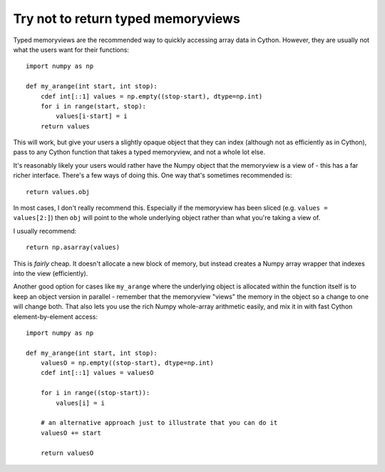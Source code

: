 .. _dont-return-memoryviews:

Try not to return typed memoryviews
===================================

Typed memoryviews are the recommended way to quickly accessing array data in Cython.
However, they are usually not what the users want for their functions::

    import numpy as np

    def my_arange(int start, int stop):
        cdef int[::1] values = np.empty((stop-start), dtype=np.int)
        for i in range(start, stop):
            values[i-start] = i
        return values
        
This will work, but give your users a slightly opaque object that they can index
(although not as efficiently as in Cython), pass to any Cython function that
takes a typed memoryview, and not a whole lot else.

It's reasonably likely your users would rather have the Numpy object that the
memoryview is a view of - this has a far richer interface. There's a few
ways of doing this. One way that's sometimes recommended is::

    return values.obj
    
In most cases, I don't really recommend this. Especially if the memoryview has been
sliced (e.g. ``values = values[2:]``) then ``obj`` will point to the whole underlying
object rather than what you're taking a view of.

I usually recommend::

    return np.asarray(values)
    
This is *fairly* cheap. It doesn't allocate a new block of memory, but instead creates a
Numpy array wrapper that indexes into the view (efficiently).

Another good option for cases like ``my_arange`` where the underlying object is allocated 
within the function itself is to keep an object version in parallel -
remember that the memoryview "views" the memory in the object so a change to one will change
both. That also lets you use the rich Numpy whole-array arithmetic easily, and mix it in
with fast Cython element-by-element access::

    import numpy as np

    def my_arange(int start, int stop):
        valuesO = np.empty((stop-start), dtype=np.int)
        cdef int[::1] values = valuesO
        
        for i in range((stop-start)):
            values[i] = i
            
        # an alternative approach just to illustrate that you can do it
        valuesO += start
        
        return valuesO
